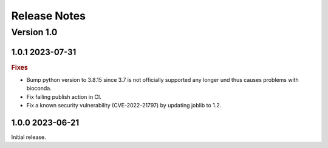 =============
Release Notes
=============


Version 1.0
-----------

1.0.1 2023-07-31
~~~~~~~~~~~~~~~~~~~~~~~~~

.. rubric:: Fixes

- Bump python version to 3.8.15 since 3.7 is not officially supported any longer und thus causes
  problems with bioconda.
- Fix failing publish action in CI.
- Fix a known security vulnerability (CVE-2022-21797) by updating joblib to 1.2.

1.0.0 2023-06-21
~~~~~~~~~~~~~~~~~~~~~~~~~

Initial release.
